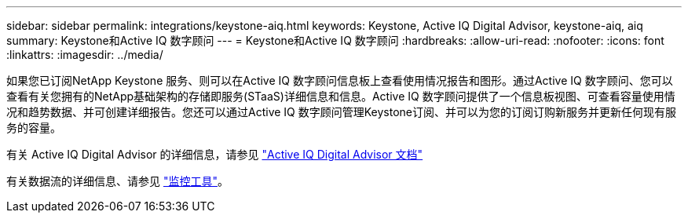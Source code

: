 ---
sidebar: sidebar 
permalink: integrations/keystone-aiq.html 
keywords: Keystone, Active IQ	Digital Advisor, keystone-aiq, aiq 
summary: Keystone和Active IQ 数字顾问 
---
= Keystone和Active IQ 数字顾问
:hardbreaks:
:allow-uri-read: 
:nofooter: 
:icons: font
:linkattrs: 
:imagesdir: ../media/


如果您已订阅NetApp Keystone 服务、则可以在Active IQ 数字顾问信息板上查看使用情况报告和图形。通过Active IQ 数字顾问、您可以查看有关您拥有的NetApp基础架构的存储即服务(STaaS)详细信息和信息。Active IQ 数字顾问提供了一个信息板视图、可查看容量使用情况和趋势数据、并可创建详细报告。您还可以通过Active IQ 数字顾问管理Keystone订阅、并可以为您的订阅订购新服务并更新任何现有服务的容量。

有关 Active IQ Digital Advisor 的详细信息，请参见 https://docs.netapp.com/us-en/active-iq/task_view_keystone_capacity_utilization.html["Active IQ Digital Advisor 文档"]

有关数据流的详细信息、请参见 link:../concepts/infra.html["监控工具"]。
